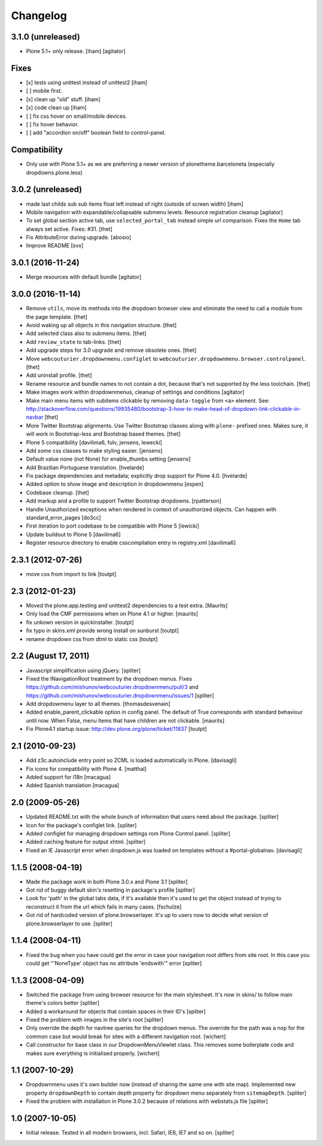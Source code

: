 Changelog
=========

3.1.0 (unreleased)
------------------

- Plone 5.1+ only release.
  [iham]
  [agitator]

Fixes
-----
+ [x] tests using unittest instead of unittest2 [iham]
+ [ ] mobile first.
+ [x] clean up "old" stuff. [iham]
+ [x] code clean up [iham]
+ [ ] fix css hover on small/mobile devices.
+ [ ] fix hover behavior.
+ [ ] add "accordion on/off" boolean field to control-panel.

Compatibility
-------------
- Only use with Plone 5.1+ as we are preferring a newer version of plonetheme.barceloneta (especially dropdowns.plone.less)


3.0.2 (unreleased)
------------------

- made last childs sub sub items float left instead of right (outside of screen width)
  [iham]

- Mobile navigation with expandable/collapsable submenu levels.
  Resource registration cleanup
  [agitator]

- To set global section active tab, use ``selected_portal_tab`` instead simple url comparison.
  Fixes the ``Home`` tab always set active.
  Fixes: #31.
  [thet]

- Fix AttributeError during upgrade.
  [abosio]

- Improve README
  [svx]

3.0.1 (2016-11-24)
------------------

- Merge resources with default bundle
  [agitator]


3.0.0 (2016-11-14)
------------------

- Remove ``utils``, move its methods into the dropdown browser view and eliminate the need to call a module from the page template.
  [thet]

- Avoid waking up all objects in this navigation structure.
  [thet]

- Add selected class also to submenu items.
  [thet]

- Add ``review_state`` to tab-links.
  [thet]

- Add upgrade steps for 3.0 upgrade and remove obsolete ones.
  [thet]

- Move ``webcouturier.dropdownmenu.configlet`` to ``webcouturier.dropdownmenu.browser.controlpanel``.
  [thet]

- Add uninstall profile.
  [thet]

- Rename resource and bundle names to not contain a dot, because that's not supported by the less toolchain.
  [thet]

- Make images work within dropdownmenus, cleanup of settings and conditions
  [agitator]

- Make main menu items with subitems clickable by removing ``data-toggle`` from ``<a>`` element.
  See: http://stackoverflow.com/questions/19935480/bootstrap-3-how-to-make-head-of-dropdown-link-clickable-in-navbar
  [thet]

- More Twitter Bootstrap alignments.
  Use Twitter Bootstrap classes along with ``plone-`` prefixed ones.
  Makes sure, it will work in Bootstrap-less and Bootstrap based themes.
  [thet]

- Plone 5 compatibility
  [davilima6, fulv, jensens, lewecki]

- Add some css classes to make styling easier.
  [jensens]

- Default value none (not None) for enable_thumbs setting
  [jensens]

- Add Brazilian Portuguese translation.
  [hvelarde]

- Fix package dependencies and metadata; explicitly drop support for Plone 4.0.
  [hvelarde]

- Added option to show image and description in dropdownmenu [espen]

- Codebase cleanup.
  [thet]

- Add markup and a profile to support Twitter Bootstrap dropdowns.
  [rpatterson]

- Handle Unauthorized exceptions when rendered in context of unauthorized
  objects. Can happen with standard_error_pages
  [do3cc]

- First iteration to port codebase to be compatible with Plone 5
  [lewicki]

- Update buildout to Plone 5
  [davilima6]

- Register resource directory to enable csscompilation entry in registry.xml
  [davilima6]


2.3.1 (2012-07-26)
------------------

- move css from import to link
  [toutpt]

2.3 (2012-01-23)
----------------

- Moved the plone.app.testing and unittest2 dependencies to a test extra.
  [Maurits]

- Only load the CMF permissions when on Plone 4.1 or higher.
  [maurits]

- fix unkown version in quickinstaller.
  [toutpt]

- fix typo in skins.xml provide wrong install on sunburst
  [toutpt]

- rename dropdown css from dtml to static css
  [toutpt]

2.2 (August 17, 2011)
---------------------

- Javascript simplification using jQuery.
  [spliter]

- Fixed the INavigationRoot treatment by the dropdown menus.
  Fixes
  https://github.com/mishunov/webcouturier.dropdownmenu/pull/3 and
  https://github.com/mishunov/webcouturier.dropdownmenu/issues/1
  [spliter]

- Add dropdowmenu layer to all themes.
  [thomasdesvenain]

- Added enable_parent_clickable option in config panel.  The default
  of True corresponds with standard behaviour until now.  When
  False, menu items that have children are not clickable.
  [maurits]

- Fix Plone4.1 startup issue: http://dev.plone.org/plone/ticket/11837
  [toutpt]

2.1 (2010-09-23)
----------------

- Add z3c.autoinclude entry point so ZCML is loaded automatically in Plone.
  [davisagli]

- Fix icons for compatibility with Plone 4.
  [matthal]

- Added support for i18n
  [macagua]

- Added Spanish translation
  [macagua]

2.0 (2009-05-26)
----------------

- Updated README.txt with the whole bunch of information that
  users need about the package.
  [spliter]

- Icon for the package's configlet link.
  [spliter]

- Added configlet for managing dropdown settings rom Plone
  Control panel.
  [spliter]

- Added caching feature for output xhtml.
  [spliter]

- Fixed an IE Javascript error when dropdown.js was loaded on
  templates without a #portal-globalnav.
  [davisagli]

1.1.5 (2008-04-19)
------------------

- Made the package work in both Plone 3.0.x and Plone 3.1
  [spliter]

- Got rid of buggy default skin's resetting in package's profile
  [spliter]

- Look for 'path' in the global tabs data, if it's available then
  it's used to get the object instead of trying to reconstruct it
  from the url which fails in many cases.
  [fschulze]

- Got rid of hardcoded version of plone.browserlayer. It's up to
  users now to decide what version of plone.browserlayer to use.
  [spliter]

1.1.4 (2008-04-11)
------------------

- Fixed the bug when you have could get the error in case your navigation
  root differs from site root. In this case you could get
  "'NoneType' object has no attribute 'endswith'" error
  [spliter]

1.1.3 (2008-04-09)
------------------

- Switched the package from using browser resource for the main
  stylesheet. It's now in skins/ to follow main theme's colors
  better
  [spliter]

- Added a workaround for objects that contain spaces in their ID's
  [spliter]

- Fixed the problem with images in the site's root
  [spliter]

- Only override the depth for navtree queries for the dropdown menus.
  The override for the path was a nop for the common case but would
  break for sites with a different navigation root.
  [wichert]

- Call constructor for base class in our DropdownMenuViewlet class. This
  removes some boilerplate code and makes sure everything is initialised
  properly.
  [wichert]

1.1 (2007-10-29)
----------------

- Dropdownmenu uses it's own builder now (instead of sharing the same one
  with site map). Implemented new property ``dropdownDepth`` to contain
  depth property for dropdown menu separately from ``sitemapDepth``.
  [spliter]

- Fixed the problem with installation in Plone 3.0.2 because of relations
  with webstats.js file
  [spliter]


1.0 (2007-10-05)
----------------

- Initial release. Tested in all modern browsers, incl. Safari, IE6, IE7
  and so on.
  [spliter]
